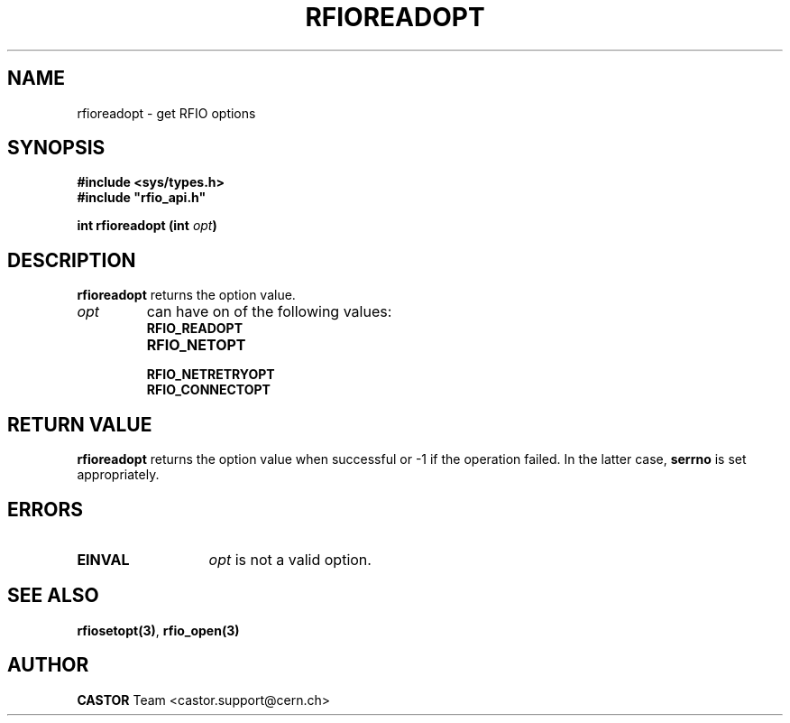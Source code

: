 .\" @(#)$RCSfile: rfioreadopt.man,v $ $Revision: 1.2 $ $Date: 2001/09/26 09:13:54 $ CERN IT-PDP/DM Jean-Philippe Baud
.\" Copyright (C) 1999-2001 by CERN/IT/PDP/DM
.\" All rights reserved
.\"
.TH RFIOREADOPT 3 "$Date: 2001/09/26 09:13:54 $" CASTOR "Rfio Library Functions"
.SH NAME
rfioreadopt \- get RFIO options
.SH SYNOPSIS
.B #include <sys/types.h>
.br
\fB#include "rfio_api.h"\fR
.sp
.BI "int rfioreadopt (int " opt )
.SH DESCRIPTION
.B rfioreadopt
returns the option value.
.TP
.I opt
can have on of the following values:
.RS
.TP 1.3i
.B RFIO_READOPT
.TP
.B RFIO_NETOPT
.TP
.B RFIO_NETRETRYOPT
.TP
.B RFIO_CONNECTOPT
.RE
.SH RETURN VALUE
.B rfioreadopt
returns the option value when successful or -1 if the operation failed.
In the latter case,
.B serrno
is set appropriately.
.SH ERRORS
.TP 1.3i
.B EINVAL
.I opt
is not a valid option.
.SH SEE ALSO
.BR rfiosetopt(3) ,
.BR rfio_open(3)
.SH AUTHOR
\fBCASTOR\fP Team <castor.support@cern.ch>
